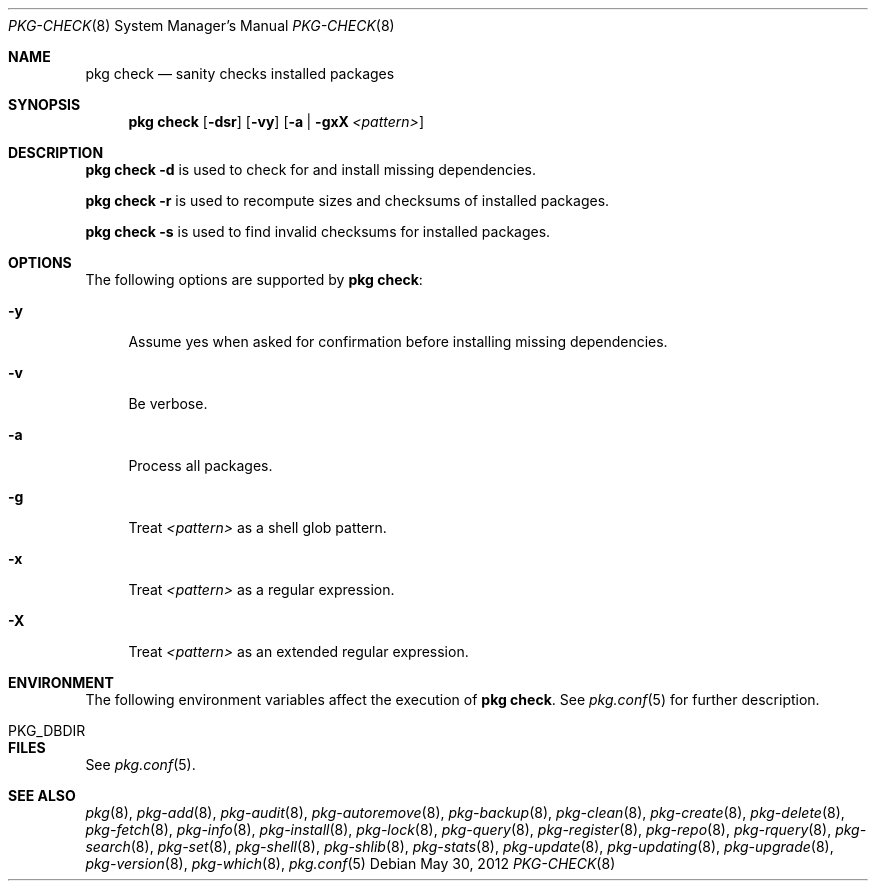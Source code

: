 .\"
.\" FreeBSD pkg - a next generation package for the installation and maintenance
.\" of non-core utilities.
.\"
.\" Redistribution and use in source and binary forms, with or without
.\" modification, are permitted provided that the following conditions
.\" are met:
.\" 1. Redistributions of source code must retain the above copyright
.\"    notice, this list of conditions and the following disclaimer.
.\" 2. Redistributions in binary form must reproduce the above copyright
.\"    notice, this list of conditions and the following disclaimer in the
.\"    documentation and/or other materials provided with the distribution.
.\"
.\"
.\"     @(#)pkg.8
.\" $FreeBSD$
.\"
.Dd May 30, 2012
.Dt PKG-CHECK 8
.Os
.Sh NAME
.Nm "pkg check"
.Nd sanity checks installed packages
.Sh SYNOPSIS
.Nm
.Op Fl dsr
.Op Fl vy
.Op Fl a | gxX Ar <pattern>
.Sh DESCRIPTION
.Nm
.Fl d
is used to check for and install missing dependencies.
.Pp
.Nm
.Fl r
is used to recompute sizes and checksums of installed packages.
.Pp
.Nm
.Fl s
is used to find invalid checksums for installed packages.
.Sh OPTIONS
The following options are supported by
.Nm :
.Bl -tag -width F1
.It Fl y
Assume yes when asked for confirmation before installing missing dependencies.
.It Fl v
Be verbose.
.It Fl a
Process all packages.
.It Fl g
Treat
.Ar <pattern>
as a shell glob pattern.
.It Fl x
Treat
.Ar <pattern>
as a regular expression.
.It Fl X
Treat
.Ar <pattern>
as an extended regular expression.
.El
.Sh ENVIRONMENT
The following environment variables affect the execution of
.Nm .
See
.Xr pkg.conf 5
for further description.
.Bl -tag -width ".Ev NO_DESCRIPTIONS"
.It PKG_DBDIR
.El
.Sh FILES
See
.Xr pkg.conf 5 .
.Sh SEE ALSO
.Xr pkg 8 ,
.Xr pkg-add 8 ,
.Xr pkg-audit 8 ,
.Xr pkg-autoremove 8 ,
.Xr pkg-backup 8 ,
.Xr pkg-clean 8 ,
.Xr pkg-create 8 ,
.Xr pkg-delete 8 ,
.Xr pkg-fetch 8 ,
.Xr pkg-info 8 ,
.Xr pkg-install 8 ,
.Xr pkg-lock 8 ,
.Xr pkg-query 8 ,
.Xr pkg-register 8 ,
.Xr pkg-repo 8 ,
.Xr pkg-rquery 8 ,
.Xr pkg-search 8 ,
.Xr pkg-set 8 ,
.Xr pkg-shell 8 ,
.Xr pkg-shlib 8 ,
.Xr pkg-stats 8 ,
.Xr pkg-update 8 ,
.Xr pkg-updating 8 ,
.Xr pkg-upgrade 8 ,
.Xr pkg-version 8 ,
.Xr pkg-which 8 ,
.Xr pkg.conf 5
